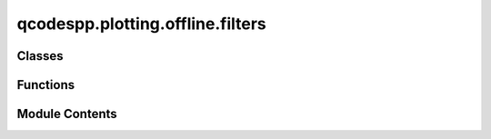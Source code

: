 qcodespp.plotting.offline.filters
=================================

.. py:module:: qcodespp.plotting.offline.filters

.. autoapi-nested-parse::

   Created on Thu Nov 9 20:05:23 2017

   @author: Joeri de Bruijckere, Damon Carrad



Classes
-------

.. autoapisummary::

   qcodespp.plotting.offline.filters.Filter


Functions
---------

.. autoapisummary::

   qcodespp.plotting.offline.filters.derivative
   qcodespp.plotting.offline.filters.integrate
   qcodespp.plotting.offline.filters.smooth
   qcodespp.plotting.offline.filters.sav_gol
   qcodespp.plotting.offline.filters.crop_x
   qcodespp.plotting.offline.filters.crop_y
   qcodespp.plotting.offline.filters.roll_x
   qcodespp.plotting.offline.filters.roll_y
   qcodespp.plotting.offline.filters.cut_x
   qcodespp.plotting.offline.filters.cut_y
   qcodespp.plotting.offline.filters.swap_xy
   qcodespp.plotting.offline.filters.flip
   qcodespp.plotting.offline.filters.normalize
   qcodespp.plotting.offline.filters.subtract_average
   qcodespp.plotting.offline.filters.offset_line_by_line
   qcodespp.plotting.offline.filters.subtract_ave_line_by_line
   qcodespp.plotting.offline.filters.offset
   qcodespp.plotting.offline.filters.absolute
   qcodespp.plotting.offline.filters.multiply
   qcodespp.plotting.offline.filters.divide
   qcodespp.plotting.offline.filters.logarithm
   qcodespp.plotting.offline.filters.power
   qcodespp.plotting.offline.filters.root
   qcodespp.plotting.offline.filters.interpolate
   qcodespp.plotting.offline.filters.add_slope
   qcodespp.plotting.offline.filters.subtract_trace
   qcodespp.plotting.offline.filters.invert


Module Contents
---------------

.. py:function:: derivative(data, method, times_x, times_y)

.. py:function:: integrate(data, method, times_x, times_y)

.. py:function:: smooth(data, method, width_x, width_y)

.. py:function:: sav_gol(data, method, window_length, polyorder)

.. py:function:: crop_x(data, method, left, right)

.. py:function:: crop_y(data, method, bottom, top)

.. py:function:: roll_x(data, method, position, amount)

.. py:function:: roll_y(data, method, position, amount)

.. py:function:: cut_x(data, method, left, width)

.. py:function:: cut_y(data, method, bottom, width)

.. py:function:: swap_xy(data, method, setting1, setting2)

.. py:function:: flip(data, method, setting1, setting2)

.. py:function:: normalize(data, method, point_x, point_y)

.. py:function:: subtract_average(data, method, setting1, setting2)

.. py:function:: offset_line_by_line(data, method, index, setting2)

.. py:function:: subtract_ave_line_by_line(data, method, setting1, setting2)

.. py:function:: offset(data, method, setting1, setting2, array=None)

.. py:function:: absolute(data, method, setting1, setting2)

.. py:function:: multiply(data, method, setting1, setting2, array=None)

.. py:function:: divide(data, method, setting1, setting2, array=None)

.. py:function:: logarithm(data, method, setting1=10, setting2=None)

.. py:function:: power(data, method, setting1, setting2)

.. py:function:: root(data, method, setting1, setting2)

.. py:function:: interpolate(data, method, n_x, n_y)

.. py:function:: add_slope(data, method, a_x, a_y)

.. py:function:: subtract_trace(data, method, index, setting2)

.. py:function:: invert(data, method, setting1, setting2)

.. py:class:: Filter(name, method=None, settings=None, checkstate=None)

   .. py:attribute:: DEFAULT_SETTINGS


   .. py:attribute:: name


   .. py:attribute:: method_list


   .. py:attribute:: function


